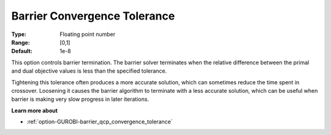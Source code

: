 .. _option-GUROBI-barrier_convergence_tolerance:


Barrier Convergence Tolerance
=============================



:Type:	Floating point number	
:Range:	[0,1]	
:Default:	1e-8	



This option controls barrier termination. The barrier solver terminates when the relative difference between the primal and dual objective values is less than the specified tolerance.



Tightening this tolerance often produces a more accurate solution, which can sometimes reduce the time spent in crossover. Loosening it causes the barrier algorithm to terminate with a less accurate solution, which can be useful when barrier is making very slow progress in later iterations.



**Learn more about** 

*	:ref:`option-GUROBI-barrier_qcp_convergence_tolerance` 
